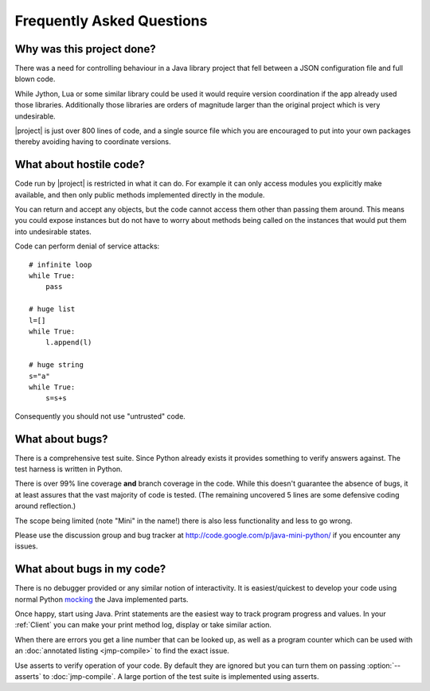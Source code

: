 Frequently Asked Questions
==========================

Why was this project done?
--------------------------

There was a need for controlling behaviour in a Java library project
that fell between a JSON configuration file and full blown code.

While Jython, Lua or some similar library could be used it would
require version coordination if the app already used those libraries.
Additionally those libraries are orders of magnitude larger than the
original project which is very undesirable.

|project| is just over 800 lines of code, and a single source
file which you are encouraged to put into your own packages thereby
avoiding having to coordinate versions.

What about hostile code?
------------------------

Code run by |project| is restricted in what it can do.  For
example it can only access modules you explicitly make available, and
then only public methods implemented directly in the module.

You can return and accept any objects, but the code cannot access them
other than passing them around.  This means you could expose instances
but do not have to worry about methods being called on the instances
that would put them into undesirable states.

Code can perform denial of service attacks::

    # infinite loop
    while True:
        pass

    # huge list
    l=[]
    while True:
        l.append(l)

    # huge string
    s="a"
    while True:
        s=s+s

Consequently you should not use "untrusted" code.

What about bugs?
----------------

There is a comprehensive test suite.  Since Python already exists it
provides something to verify answers against.  The test harness is
written in Python.

There is over 99% line coverage **and** branch coverage in the code.
While this doesn't guarantee the absence of bugs, it at least assures
that the vast majority of code is tested.  (The remaining uncovered
5 lines are some defensive coding around reflection.)

The scope being limited (note "Mini" in the name!) there is also less
functionality and less to go wrong.

Please use the discussion group and bug tracker at
http://code.google.com/p/java-mini-python/ if you encounter any issues.

What about bugs in my code?
---------------------------

There is no debugger provided or any similar notion of interactivity.
It is easiest/quickest to develop your code using normal Python `mocking
<http://en.wikipedia.org/wiki/Mock_object>`__ the Java implemented
parts.

Once happy, start using Java.  Print statements are the easiest way to
track program progress and values.  In your :ref:`Client` you can make
your print method log, display or take similar action.

When there are errors you get a line number that can be looked up, as
well as a program counter which can be used with an :doc:`annotated
listing <jmp-compile>` to find the exact issue.

Use asserts to verify operation of your code.  By default they are
ignored but you can turn them on passing :option:`--asserts` to
:doc:`jmp-compile`.  A large portion of the test suite is implemented
using asserts.
